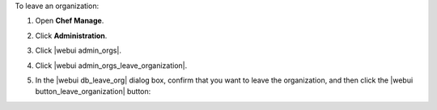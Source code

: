 .. This is an included how-to. 


To leave an organization:

#. Open **Chef Manage**.
#. Click **Administration**.
#. Click |webui admin_orgs|.
#. Click |webui admin_orgs_leave_organization|.
#. In the |webui db_leave_org| dialog box, confirm that you want to leave the organization, and then click the |webui button_leave_organization| button:

   .. image:: ../../images/step_manage_webui_admin_organization_leave.png
